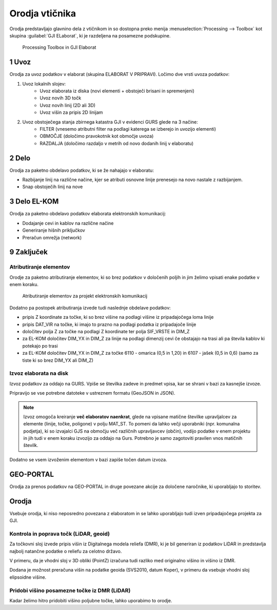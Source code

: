 
.. _orodja:

Orodja vtičnika
===============

Orodja predstavljajo glavnino dela z vtičnikom in so dostopna preko menija :menuselection:`Processing --> Toolbox` kot skupina :guilabel:`GJI ELaborat`, ki je razdeljena na posamezne podskupine.

.. figure:: img/toolbox2.png

   Processing Toolbox in GJI Elaborat


.. _uvoz:

1 Uvoz
--------

Orodja za uvoz podatkov v elaborat (skupina ELABORAT V PRIPRAVI). Ločimo dve vrsti uvoza podatkov:

#. Uvoz lokalnih slojev:
    - Uvoz elaborata iz diska (novi elementi + obstoječi brisani in spremenjeni)
    - Uvoz novih 3D točk
    - Uvoz novih linij (2D ali 3D)
    - Uvoz višin za pripis 2D linijam
#. Uvoz obstoječega stanja zbirnega katastra GJI v evidenci GURS glede na 3 načine:
    - FILTER (vnesemo atributni filter na podlagi katerega se izberejo in uvozijo elementi)
    - OBMOČJE (določimo pravokotnik kot območje uvoza)
    - RAZDALJA (določimo razdaljo v metrih od novo dodanih linij v elaboratu)


2 Delo
------

Orodja za paketno obdelavo podatkov, ki se že nahajajo v elaboratu:

- Razbijanje linij na različne načine, kjer se atributi osnovne linije prenesejo na novo nastale z razbijanjem.
- Snap obstoječih linij na nove


3 Delo EL-KOM
-------------

Orodja za paketno obdelavo podatkov elaborata elektronskih komunikacij:

- Dodajanje cevi in kablov na različne načine
- Generiranje hišnih priključkov
- Preračun omrežja (network)


9 Zaključek
-----------

Atributiranje elementov
~~~~~~~~~~~~~~~~~~~~~~~

Orodje za paketno atributiranje elementov, ki so brez podatkov v določenih poljih in jim želimo vpisati enake podatke v enem koraku.

.. figure:: img/atributiranje_6100.png

   Atributiranje elementov za projekt elektronskih komunikacij

Dodatno pa postopek atributiranja izvede tudi naslednje obdelave podatkov:

- pripis Z koordinate za točke, ki so brez višine na podlagi višine iz pripadajočega loma linije
- pripis DAT_VIR na točke, ki imajo to prazno na podlagi podatka iz pripadajoče linije
- določitev polja Z za točke na podlagi Z koordinate ter polja SIF_VRSTE in DIM_Z
- za EL-KOM določitev DIM_YX in DIM_Z za linije na podlagi dimenzij cevi če obstajajo na trasi ali pa števila kablov ki potekajo po trasi
- za EL-KOM določitev DIM_YX in DIM_Z za točke 6110 - omarica (0,5 in 1,20) in 6107 - jašek (0,5 in 0,6) (samo za tiste ki so brez DIM_YX ali DIM_Z)

.. _izvoz:

Izvoz elaborata na disk
~~~~~~~~~~~~~~~~~~~~~~~

Izvoz podatkov za oddajo na GURS. Vpiše se številka zadeve in predmet vpisa, kar se shrani v bazi za kasnejše izvoze.

.. image:: img/izvoz.png

Pripravijo se vse potrebne datoteke v ustreznem formatu (GeoJSON in JSON).

.. note::
 Izvoz omogoča kreiranje **več elaboratov naenkrat**, glede na vpisane matične številke upravljalcev za elemente (linije, točke, poligone)
 v polju MAT_ST.
 To pomeni da lahko večji uporabniki (npr. komunalna podjetja), ki so izvajalci GJS na območju več različnih upravljavcev (občin),
 vodijo podatke v enem projektu in jih tudi v enem koraku izvozijo za oddajo na Gurs.
 Potrebno je samo zagotoviti pravilen vnos matičnih številk.

Dodatno se vsem izvoženim elementom v bazi zapiše točen datum izvoza.


GEO-PORTAL
----------

Orodja za prenos podatkov na GEO-PORTAL in druge povezane akcije za določene naročnike, ki uporabljajo to storitev.


Orodja
------

Vsebuje orodja, ki niso neposredno povezana z elaboratom in se lahko uporabljajo tudi izven pripadajočega projekta za GJI.


Kontrola in poprava točk (LiDAR, geoid)
~~~~~~~~~~~~~~~~~~~~~~~~~~~~~~~~~~~~~~~

Za točkovni sloj izvede pripis višin iz Digitalnega modela reliefa (DMR), ki je bil generiran iz podatkov LiDAR in predstavlja
najbolj natančne podatke o reliefu za celotno državo.

V primeru, da je vhodni sloj v 3D obliki (PointZ) izračuna tudi razliko med originalno višino in višino iz DMR.

Dodana je možnost preračuna višin na podatke geoida (SVS2010, datum Koper), v primeru da vsebuje vhodni sloj
elipsoidne višine.

.. image:: img/kontrola_tock.png


Pridobi višino posamezne točke iz DMR (LiDAR)
~~~~~~~~~~~~~~~~~~~~~~~~~~~~~~~~~~~~~~~~~~~~~

Kadar želimo hitro pridobiti višino poljubne točke, lahko uporabimo to orodje.
